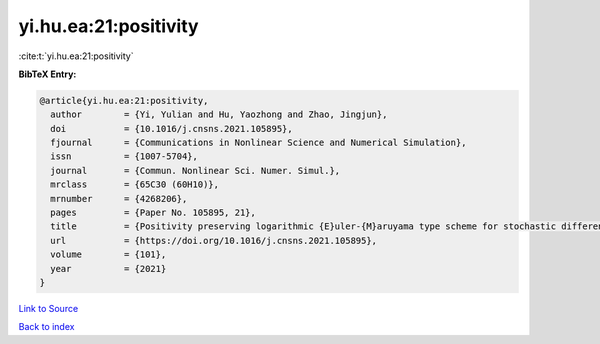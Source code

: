 yi.hu.ea:21:positivity
======================

:cite:t:`yi.hu.ea:21:positivity`

**BibTeX Entry:**

.. code-block:: bibtex

   @article{yi.hu.ea:21:positivity,
     author        = {Yi, Yulian and Hu, Yaozhong and Zhao, Jingjun},
     doi           = {10.1016/j.cnsns.2021.105895},
     fjournal      = {Communications in Nonlinear Science and Numerical Simulation},
     issn          = {1007-5704},
     journal       = {Commun. Nonlinear Sci. Numer. Simul.},
     mrclass       = {65C30 (60H10)},
     mrnumber      = {4268206},
     pages         = {Paper No. 105895, 21},
     title         = {Positivity preserving logarithmic {E}uler-{M}aruyama type scheme for stochastic differential equations},
     url           = {https://doi.org/10.1016/j.cnsns.2021.105895},
     volume        = {101},
     year          = {2021}
   }

`Link to Source <https://doi.org/10.1016/j.cnsns.2021.105895},>`_


`Back to index <../By-Cite-Keys.html>`_

